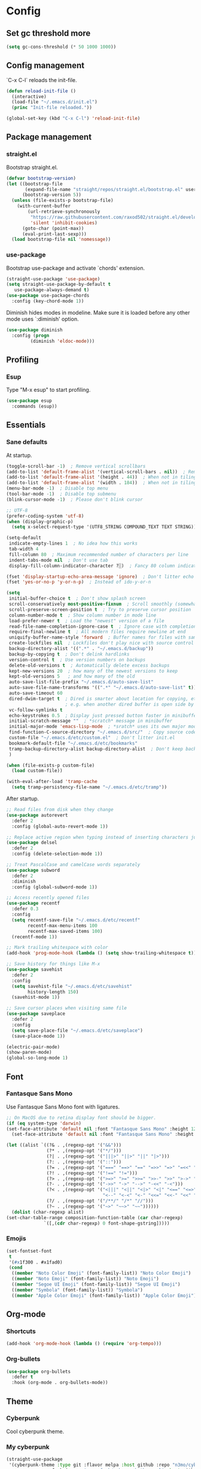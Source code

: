 * Config
** Set gc threshold more

   #+begin_src emacs-lisp
     (setq gc-cons-threshold (* 50 1000 1000))
   #+end_src

** Config management
   `C-x C-l` reloads the init-file.

   #+begin_src emacs-lisp
     (defun reload-init-file ()
       (interactive)
       (load-file "~/.emacs.d/init.el")
       (princ "Init-file reloaded."))

     (global-set-key (kbd "C-x C-l") 'reload-init-file)
   #+end_src

** Package management
*** straight.el

    Bootstrap straight.el.

    #+begin_src emacs-lisp
      (defvar bootstrap-version)
      (let ((bootstrap-file
             (expand-file-name "straight/repos/straight.el/bootstrap.el" user-emacs-directory))
            (bootstrap-version 5))
        (unless (file-exists-p bootstrap-file)
          (with-current-buffer
              (url-retrieve-synchronously
               "https://raw.githubusercontent.com/raxod502/straight.el/develop/install.el"
               'silent 'inhibit-cookies)
            (goto-char (point-max))
            (eval-print-last-sexp)))
        (load bootstrap-file nil 'nomessage))
    #+end_src

*** use-package

    Bootstrap use-package and activate `chords' extension.

    #+begin_src emacs-lisp
      (straight-use-package 'use-package)
      (setq straight-use-package-by-default t
         use-package-always-demand t)
      (use-package use-package-chords
        :config (key-chord-mode 1))
    #+end_src

    Diminish hides modes in modeline. Make sure it is loaded before any other mode
    uses `:diminish' option.

    #+begin_src emacs-lisp
      (use-package diminish
        :config (progn
               (diminish 'eldoc-mode)))
    #+end_src

** Profiling
*** Esup

    Type "M-x esup" to start profiling.

   #+begin_src emacs-lisp
     (use-package esup
       :commands (esup))
   #+end_src

** Essentials
*** Sane defaults

    At startup.

    #+begin_src emacs-lisp
      (toggle-scroll-bar -1)  ; Remove vertical scrollbars
      (add-to-list 'default-frame-alist '(vertical-scroll-bars . nil))  ; Remove vertical scrollbars
      (add-to-list 'default-frame-alist '(height . 44))  ; When not in tiling wm
      (add-to-list 'default-frame-alist '(width . 184))  ; When not in tiling wm
      (menu-bar-mode -1)  ; Disable top menu
      (tool-bar-mode -1)  ; Disable top submenu
      (blink-cursor-mode -1)  ; Please don't blink cursor

      ;; UTF-8
      (prefer-coding-system 'utf-8)
      (when (display-graphic-p)
        (setq x-select-request-type '(UTF8_STRING COMPOUND_TEXT TEXT STRING)))

      (setq-default
       indicate-empty-lines 1  ; No idea how this works
       tab-width 4
       fill-column 80  ; Maximum recommended number of characters per line
       indent-tabs-mode nil  ; Don't use tab
       display-fill-column-indicator-character ?░)  ; Fancy 80 column indicator

      (fset 'display-startup-echo-area-message 'ignore)  ; Don't litter echo area on startup
      (fset 'yes-or-no-p 'y-or-n-p)  ; Instead of ido-y-or-n

      (setq
       initial-buffer-choice t  ; Don't show splash screen
       scroll-conservatively most-positive-fixnum  ; Scroll smoothly (somewhat)
       scroll-preserve-screen-position t  ; Try to preserve cursor position
       column-number-mode t  ; Show column number in mode line
       load-prefer-newer t  ; Load the "newest" version of a file
       read-file-name-completion-ignore-case t  ; Ignore case with completion
       require-final-newline t  ; All modern files require newline at end
       uniquify-buffer-name-style 'forward  ; Buffer names for files with same name
       create-lockfiles nil  ; Lockfiles don't play nice with source control
       backup-directory-alist '((".*" . "~/.emacs.d/backup"))
       backup-by-copying t  ; Don't delink hardlinks
       version-control t  ; Use version numbers on backups
       delete-old-versions t  ; Automatically delete excess backups
       kept-new-versions 20  ; how many of the newest versions to keep
       kept-old-versions 5   ; and how many of the old
       auto-save-list-file-prefix "~/.emacs.d/auto-save-list"
       auto-save-file-name-transforms '((".*" "~/.emacs.d/auto-save-list" t))
       auto-save-timeout 60
       dired-dwim-target t  ; Dired is smarter about location for copying, etc.
                            ; e.g. when another dired buffer is open side by side
       vc-follow-symlinks t
       echo-keystrokes 0.5  ; Display just pressed button faster in minibuffer
       initial-scratch-message ""  ; *scratch* message in minibuffer
       initial-major-mode 'emacs-lisp-mode  ; *sratch* uses its own major mode, pls no
       find-function-C-source-directory "~/.emacs.d/src/"  ; Copy source code there
       custom-file "~/.emacs.d/etc/custom.el"  ; Don't litter init.el
       bookmark-default-file "~/.emacs.d/etc/bookmarks"
       tramp-backup-directory-alist backup-directory-alist  ; Don't keep backup remotely
       )

      (when (file-exists-p custom-file)
        (load custom-file))

      (with-eval-after-load 'tramp-cache
        (setq tramp-persistency-file-name "~/.emacs.d/etc/tramp"))
     #+end_src

     After startup.

     #+begin_src emacs-lisp
       ;; Read files from disk when they change
       (use-package autorevert
         :defer 2
         :config (global-auto-revert-mode 1))

       ;; Replace active region when typing instead of inserting characters just before it
       (use-package delsel
         :defer 2
         :config (delete-selection-mode 1))

       ;; Treat PascalCase and camelCase words separately
       (use-package subword
         :defer 2
         :diminish
         :config (global-subword-mode 1))

       ;; Access recently opened files
       (use-package recentf
         :defer 0.3
         :config
         (setq recentf-save-file "~/.emacs.d/etc/recentf"
               recentf-max-menu-items 100
               recentf-max-saved-items 100)
         (recentf-mode 1))

       ;; Mark trailing whitespace with color
       (add-hook 'prog-mode-hook (lambda () (setq show-trailing-whitespace t)))

       ;; Save history for things like M-x
       (use-package savehist
         :defer 2
         :config
         (setq savehist-file "~/.emacs.d/etc/savehist"
               history-length 150)
         (savehist-mode 1))

       ;; Save cursor places when visiting same file
       (use-package saveplace
         :defer 2
         :config
         (setq save-place-file "~/.emacs.d/etc/saveplace")
         (save-place-mode 1))

       (electric-pair-mode)
       (show-paren-mode)
       (global-so-long-mode 1)
     #+end_src

** Font
*** Fantasque Sans Mono

    Use Fantasque Sans Mono font with ligatures.

    #+begin_src emacs-lisp
      ;; On MacOS due to retina display font should be bigger.
      (if (eq system-type 'darwin)
      (set-face-attribute 'default nil :font "Fantasque Sans Mono" :height 120)
        (set-face-attribute 'default nil :font "Fantasque Sans Mono" :height 110))

      (let ((alist `((?& . ,(regexp-opt '("&&")))
                     (?* . ,(regexp-opt '("*/")))
                     (?| . ,(regexp-opt '("|||>" "||>" "||" "|>")))
                     (?: . ,(regexp-opt '("::")))
                     (?= . ,(regexp-opt '("===" "==>" "==" "=>>" "=>" "=<<" "=/=")))
                     (?! . ,(regexp-opt '("!==" "!=")))
                     (?> . ,(regexp-opt '(">=>" ">=" ">>=" ">>-" ">>" ">->" ">-")))
                     (?- . ,(regexp-opt '("->>" "->" "-->" "-<<" "-<")))
                     (?< . ,(regexp-opt '("<|||" "<||" "<|>" "<|" "<==" "<=>" "<=<" "<=" "<!--" "<>" "<->"
                                          "<--" "<-<" "<-" "<<=" "<<-" "<<" "<~>" "<~" "<~~")))
                     (?/ . ,(regexp-opt '("/**/" "/*" "//")))
                     (?~ . ,(regexp-opt '("~>" "~~>" "~~"))))))
        (dolist (char-regexp alist)
      (set-char-table-range composition-function-table (car char-regexp)
                    `([,(cdr char-regexp) 0 font-shape-gstring]))))
    #+end_src

*** Emojis

    #+begin_src emacs-lisp
      (set-fontset-font
       t
       '(#x1f300 . #x1fad0)
       (cond
        ((member "Noto Color Emoji" (font-family-list)) "Noto Color Emoji")
        ((member "Noto Emoji" (font-family-list)) "Noto Emoji")
        ((member "Segoe UI Emoji" (font-family-list)) "Segoe UI Emoji")
        ((member "Symbola" (font-family-list)) "Symbola")
        ((member "Apple Color Emoji" (font-family-list)) "Apple Color Emoji")))
    #+end_src

** Org-mode
*** Shortcuts

    #+begin_src emacs-lisp
      (add-hook 'org-mode-hook (lambda () (require 'org-tempo)))
    #+end_src

*** Org-bullets

    #+begin_src emacs-lisp
      (use-package org-bullets
        :defer t
        :hook (org-mode . org-bullets-mode))
    #+end_src

** Theme
*** Cyberpunk
    Cool cyberpunk theme.

    # #+begin_src emacs-lisp
    #   (use-package cyberpunk-theme
    #     :config (load-theme 'cyberpunk t)
    # 	:custom-face
    #     (ivy-virtual ((t (:inherit font-lock-constant-face)))))
    # #+end_src

*** My cyberpunk

    #+begin_src emacs-lisp
      (straight-use-package
       '(cyberpunk-theme :type git :flavor melpa :host github :repo "n3mo/cyberpunk-theme.el"
                      :fork (:repo "greenfork/cyberpunk-theme.el" :host github :branch "my-master")))
      (load-theme 'cyberpunk t)
    #+end_src

** Keybindings
*** Saner defaults

    #+begin_src emacs-lisp
      (global-set-key (kbd "C-x C-b") 'ibuffer)
      (global-set-key (kbd "M-/") 'hippie-expand)
      (global-set-key (kbd "C-z") nil)
      (global-set-key (kbd "C-x k") 'kill-current-buffer)
      (global-set-key (kbd "C-x K") 'kill-buffer)
    #+end_src

*** Keychords

    Use fast key presses in the same way as sequential combinations.

    #+begin_src emacs-lisp
      (use-package key-chord)
    #+end_src

** Window management
*** Winner

    Restore previous window configuration e.g. after `C-x 1'.

    #+begin_src emacs-lisp
      (use-package winner
        :config (winner-mode 1))
    #+end_src

*** Ace-window

    Jump to windows you choose.

    #+begin_src emacs-lisp
      (use-package ace-window
        :defer t
        :bind (("C-x o" . ace-window)))
    #+end_src

*** Windmove

    Choose direction to move between buffers.

    #+begin_src emacs-lisp
      (global-set-key (kbd "C-M-h") 'windmove-left)
      (global-set-key (kbd "C-M-j") 'windmove-down)
      (global-set-key (kbd "C-M-k") 'windmove-up)
      (global-set-key (kbd "C-M-l") 'windmove-right)
    #+end_src

** UI
*** Ibuffer

    Group by projectile projects.

    #+begin_src emacs-lisp
      (use-package ibuffer-projectile
        :defer t
        :hook (ibuffer . ibuffer-projectile-set-filter-groups)
        :config
        (setq ibuffer-projectile-prefix "Project: "))
    #+end_src

*** Dired

    Add fancy highlighting to dired.

    #+begin_src emacs-lisp
      (use-package diredfl
        :defer t
        :hook (dired-mode . diredfl-mode))
    #+end_src

    Display git info by pressing right paren in dired.

    #+begin_src emacs-lisp
      (use-package dired-git-info
        :defer t
        :bind (:map dired-mode-map
                 (")" . dired-git-info-mode)))
    #+end_src

*** fill-column-indicator

    #+begin_src emacs-lisp
      (use-package display-fill-column-indicator
        :hook (prog-mode . display-fill-column-indicator-mode))
    #+end_src

*** Rainbow delimiters

    Colored parens depending of their nest level.

    #+begin_src emacs-lisp
      (use-package rainbow-delimiters
        :defer t
        :hook (prog-mode . rainbow-delimiters-mode))
    #+end_src

*** Which-key

    Show possible key shortcuts after pressing e.g. `C-x'.

    #+begin_src emacs-lisp
      (use-package which-key
        :diminish
        :config (which-key-mode t))
    #+end_src

** Source control
*** Magit

    Porcelain wrapper around git.

    #+begin_src emacs-lisp
      (use-package magit
        :defer t
        :config
        ;; Initial expansion of unpushed commits
        (setf (alist-get 'unpushed magit-section-initial-visibility-alist) 'show))
    #+end_src

*** diff-hl

    Show git status in fringes.

    #+begin_src emacs-lisp
      (use-package diff-hl
        :defer 2
        :config (global-diff-hl-mode)
        :hook ((magit-pre-refresh-hook . diff-hl-magit-pre-refresh)
               (magit-post-refresh-hook . diff-hl-magit-post-refresh)))

      ;; Workaround to not clip fringes https://github.com/dgutov/diff-hl/issues/94
      (setq window-divider-default-places 'right-only) ;Default 'right-only
      (setq window-divider-default-right-width 1) ;Default 6
      (window-divider-mode 1)
    #+end_src

** Completion
*** Company

    Completion of text as you type.
    Complete selected item with `C-f', `Enter' should produce newline.

    #+begin_src emacs-lisp
      (use-package company
        :diminish
        :defer 1
        :init
        (setq company-idle-delay 0.4
           company-minimum-prefix-length 2
           company-tooltip-limit 16
           company-tooltip-align-annotations t
           company-require-match 'never)
        :config (progn
               (global-company-mode)
               (define-key company-active-map (kbd "M-n") nil)
               (define-key company-active-map (kbd "M-p") nil)
               (define-key company-active-map (kbd "RET") nil)
               (define-key company-active-map [return] nil)
               (define-key company-active-map (kbd "C-n") 'company-select-next)
               (define-key company-active-map (kbd "C-p") 'company-select-previous)
               (define-key company-active-map (kbd "C-f") 'company-complete-selection)))
    #+end_src

*** Ivy

    General completion framework for all sorts of commands.

    #+begin_src emacs-lisp
      (use-package counsel
        :diminish
        :defer 0.3
        :config
        (ivy-mode 1)
        (counsel-mode 1)
        (diminish 'ivy-mode)
        (setq ivy-use-virtual-buffers t
              ivy-count-format "(%d/%d) "
              ivy-height 17
              ivy-on-del-error-function #'ignore))

      ;; Standard keybindings
      (global-set-key (kbd "C-s") 'swiper-isearch)
      (global-set-key (kbd "C-x b") 'ivy-switch-buffer)
      (global-set-key (kbd "C-.") 'counsel-semantic-or-imenu)

      ;; Resume commands
      (global-set-key (kbd "C-M-s") 'ivy-resume)

      (use-package ivy-rich
        :after ivy
        :config
        (ivy-rich-mode 1)
        (setq ivy-rich-parse-remote-buffer nil
           ivy-rich-path-style 'abbrev))
    #+end_src

*** Amx

    Better completion of `M-x'. Also adds `M-X' for major mode specific commands.

    #+begin_src emacs-lisp
      (use-package amx
        :defer 0.3
        :config (amx-mode)
        :bind (("M-X" . amx-major-mode-commands)))
    #+end_src

** Source discovery
*** Helpful

    Show more info in help views.

    #+begin_src emacs-lisp
      (use-package helpful
        :defer t
        :bind (("C-h f" . helpful-callable)
               ("C-h v" . helpful-variable)
               ("C-h k" . helpful-key)
               ("C-c C-d" . helpful-at-point)))
    #+end_src

** Source navigation
*** Avy

    Quickly type `jj' and several consequtive characters of the place you want to jump to.

    #+begin_src emacs-lisp
      (use-package avy
        :defer t
        :chords (("jj" . avy-goto-char-timer)))
    #+end_src

** Project management
*** Projectile

    Magical `C-c p' to access all commands related to a current directory project.

    #+begin_src emacs-lisp
      (use-package projectile
        :defer 0.3
        :bind (("C-c p" . projectile-command-map))
        :config (projectile-mode +1)
        (setq projectile-completion-system 'ivy))

      (use-package counsel-projectile
        :defer 1
        :config (counsel-projectile-mode))
    #+end_src

** Checkers
*** Flycheck

    Check syntax on-the-fly. Almost: checking syntax on the fly gives false
    positives because the line is incomplete and it freezes the system when
    linter is slow.

    #+begin_src emacs-lisp
      (use-package flycheck
        :defer 2
        :config
        (global-flycheck-mode)
        (setq flycheck-check-syntax-automatically '(save mode-enabled idle-buffer-switch)
           flycheck-buffer-switch-check-intermediate-buffers t
           flycheck-display-errors-delay 0.25))
    #+end_src

** Editing
*** Crux

    Different utility commands.

    #+begin_src emacs-lisp
      (use-package crux
        :defer t
        :bind (("M-o" . crux-smart-open-line)
            ("M-O" . crux-smart-open-line-above)
            ("C-c D" . crux-delete-file-and-buffer)
            ("C-c R" . crux-rename-file-and-buffer)
            ("C-^" . crux-top-join-line)
            ([remap move-beginning-of-line] . crux-move-beginning-of-line)
            ("C-c f" . crux-recentf-find-file))
        :config (progn
               (crux-with-region-or-line kill-region)
               (crux-with-region-or-line kill-ring-save))
        :chords ("JJ" . crux-switch-to-previous-buffer))
    #+end_src

*** Undo

    Type `uu' to look at and navigate undo tree.

    #+begin_src emacs-lisp
      (use-package undo-tree
        :defer 1
        :diminish
        :chords ("uu" . undo-tree-visualize)
        :config
        (setq undo-tree-visualizer-diff t
           undo-tree-auto-save-history t
           undo-tree-enable-undo-in-region t
           ;; Increase undo-limits by a factor of ten to avoid emacs prematurely
           ;; truncating the undo history and corrupting the tree. See
           ;; https://github.com/syl20bnr/spacemacs/issues/12110
           undo-limit 800000
           undo-strong-limit 12000000
           undo-outer-limit 120000000
           undo-tree-history-directory-alist '(("." . "~/.emacs.d/undo-tree-history")))
        (global-undo-tree-mode)

        ;; Strip text properties from undo-tree data to stave off bloat. File size
        ;; isn't the concern here; undo cache files bloat easily, which can cause
        ;; freezing, crashes, GC-induced stuttering or delays when opening files.
        (defadvice undo-list-transfer-to-tree (before strip-undo-tree-text-properties)
          (dolist (item buffer-undo-list)
         (and (consp item)
              (stringp (car item))
              (setcar item (substring-no-properties (car item)))))))
    #+end_src

*** Expand-region

    Consequtively expand the current region by pressing `C-='.
    Shrink it by preceding this command with `C--' (minus).

    #+begin_src emacs-lisp
      (use-package expand-region
        :defer t
        :bind ("C-=" . er/expand-region))
    #+end_src

*** Wgrep

    Type `C-p' in a grep buffer to make it editable.

    #+begin_src emacs-lisp
      (use-package wgrep
        :defer t
        :config (setq wgrep-auto-save-buffer t))
    #+end_src

*** ws-butler

    Trim whitespace of the edited area of a buffer.

    #+begin_src emacs-lisp
      (use-package ws-butler
        :straight
        (ws-butler :type git :flavor melpa :host github :repo "lewang/ws-butler"
                   :fork (:repo "hlissner/ws-butler" :host github))
        :defer t
        :diminish
        :hook (prog-mode . ws-butler-mode))
    #+end_src

** Languages
*** Ruby

    - ruby-mode
    - slim-mode
    - rubocop
    - minitest
    - projectile-rails

    Nothing too fancy, just standard Ruby stuff.

    #+begin_src emacs-lisp
      (use-package ruby-mode
        :defer t
        :config
        (setq ruby-insert-encoding-magic-comment nil))
    #+end_src

    Mode for templating enginge "slim".

    #+begin_src emacs-lisp
      (use-package slim-mode
        :defer t)
    #+end_src

    Mode for linter, mostly for autocorrect feature, because everything
    else is done via Flycheck. Accessible with `M-x'.

    #+begin_src emacs-lisp
      (use-package rubocop
        :defer t)
    #+end_src

    Interface for "minitest" testing framework, accessible via `C-c ,'.

    #+begin_src emacs-lisp
      (use-package minitest
        :after projectile-rails
        :diminish
        :init (setq compilation-scroll-output t)
        :hook
        (ruby-mode . (lambda ()
                    ;; Enable rails support.
                    ;; Function body is copied from `projectile-rails-on'.
                    (when (and
                           (not (projectile-rails--ignore-buffer-p))
                           (projectile-project-p)
                           (projectile-rails-root))
                      (setq minitest-use-rails t))

                    (minitest-mode))))
    #+end_src

    Access rails-specific commands with `C-c r'.

    #+begin_src emacs-lisp
      (use-package projectile-rails
        :diminish
        :after ruby-mode
        :config (projectile-rails-global-mode)
        :bind (:map projectile-rails-mode-map
                 ("C-c r" . projectile-rails-command-map)))
    #+end_src

*** JavaScript

    Options are mostly copied from Doom Emacs.
    Install =eslint= for full experience.

    #+begin_src emacs-lisp
      (use-package js2-mode
        :defer t
        :mode "\\.m?js\\'"
        :hook (js2-mode . js2-imenu-extras-mode)
        :config
        (setq js-chain-indent t
              ;; Flycheck does it instead.
              js2-mode-show-parse-errors nil
              js2-mode-show-strict-warnings nil
              ;; Conflicting features with eslint.
              js2-strict-trailing-comma-warning nil
              js2-strict-missing-semi-warning nil
              ;; Maximum fontification.
              js2-highlight-level 3
              js2-highlight-external-variables t
              js2-idle-timer-delay 0.2
              js2-basic-offset 2))
    #+end_src

    #+begin_src emacs-lisp
      (use-package eslint-fix
        :defer t
        :hook (js2-mode . (lambda () (add-hook 'after-save-hook 'eslint-fix nil t))))
    #+end_src

*** Yaml

    Just yaml, no fancy stuff here.

    #+begin_src emacs-lisp
      (use-package yaml-mode
        :defer t
        :hook (yaml-mode . (lambda () (setq tab-width yaml-indent-offset))))
    #+end_src

*** CSS

    #+begin_src emacs-lisp
      (setq css-indent-offset 2)
    #+end_src

** REPLs
*** eshell

    Better defaults.

    #+begin_src emacs-lisp
      (setq eshell-scroll-to-bottom-on-input 'all
            eshell-scroll-to-bottom-on-output 'all
            eshell-kill-processes-on-exit t
            eshell-hist-ignoredups t)
    #+end_src

    Eldoc support.

    #+begin_src emacs-lisp
      (use-package esh-help
        :defer t
        :commands eshell
        :config (setup-esh-help-eldoc))
    #+end_src

    Eshell-up.

    #+begin_src emacs-lisp
      (use-package eshell-up
        :defer t
        :commands (eshell-up eshell-up-peek))
    #+end_src

    Eshell-z.

    #+begin_src emacs-lisp
      (straight-use-package 'eshell-z)
      (add-hook 'eshell-mode-hook (lambda () (require 'eshell-z)))
    #+end_src

** Set gc threshold less

   #+begin_src emacs-lisp
     (setq gc-cons-threshold (* 2 1000 1000))
   #+end_src

